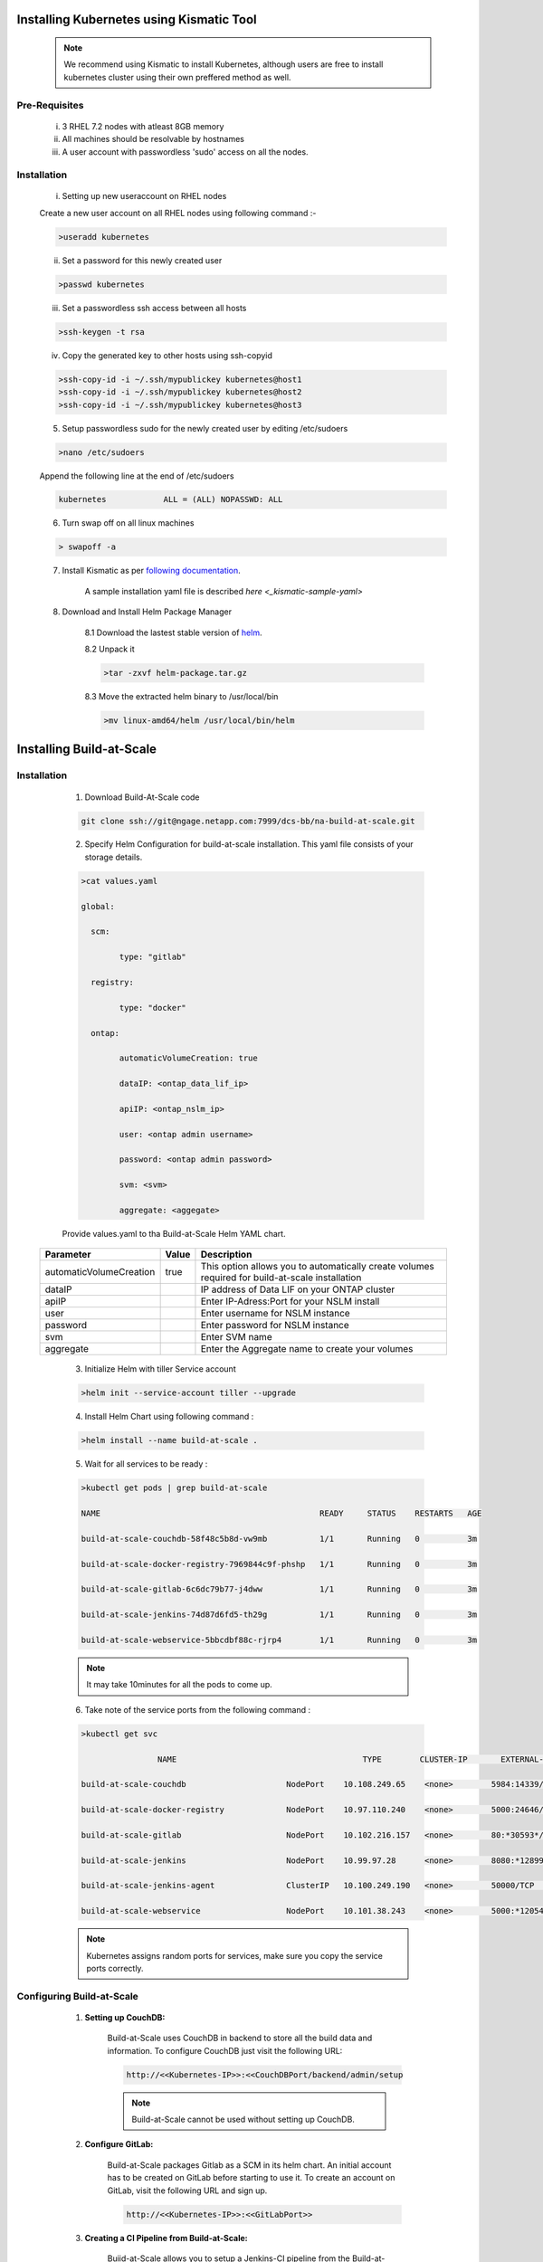 

.. _installing_kubernetes:
   
Installing Kubernetes using Kismatic Tool
================================================================
	.. note :: We recommend using Kismatic to install Kubernetes, although users are free to install kubernetes cluster using their own preffered method as well.
	
Pre-Requisites 
--------------------------------------	
	i)    3 RHEL 7.2 nodes with atleast 8GB memory
	ii)   All machines should be resolvable by hostnames
	iii)  A user account with passwordless 'sudo' access on all the nodes.
	
	
	
Installation 
--------------------------------------

	i) Setting up new useraccount on RHEL nodes
	
	Create a new user account on all RHEL nodes using following command :-
	
	.. code-block:: shell
				
		>useradd kubernetes
		
	
	ii) Set a password for this newly created user
	
	.. code-block:: shell
				
		>passwd kubernetes
		
	iii) Set a passwordless ssh access between all hosts 
	
	.. code-block:: shell
		
		 >ssh-keygen -t rsa
		 
	iv) Copy the generated key to other hosts using ssh-copyid
	
	
	.. code-block:: shell
	
		>ssh-copy-id -i ~/.ssh/mypublickey kubernetes@host1
		>ssh-copy-id -i ~/.ssh/mypublickey kubernetes@host2
		>ssh-copy-id -i ~/.ssh/mypublickey kubernetes@host3
		
		
	5. Setup passwordless sudo for the newly created user by editing /etc/sudoers

	
	.. code-block:: shell
	
		>nano /etc/sudoers
		
	Append the following line at the end of /etc/sudoers
		
	.. code-block:: shell	
	
		kubernetes            ALL = (ALL) NOPASSWD: ALL
		
	
	6. Turn swap off on all linux machines
	
	.. code-block :: shell
	
		> swapoff -a
	
	7. Install Kismatic as per `following documentation	 <https://github.com/apprenda/kismatic>`_.
	
		A sample installation yaml file is described `here <_kismatic-sample-yaml>`
	
	
	8. Download and Install Helm Package Manager
	
		8.1 Download the lastest stable version of `helm <https://github.com/kubernetes/helm/releases>`_.
		
		8.2 Unpack it 
		
		.. code-block :: shell
		
			>tar -zxvf helm-package.tar.gz
			
		8.3 Move the extracted helm binary to /usr/local/bin
		
		.. code-block :: shell
		
			>mv linux-amd64/helm /usr/local/bin/helm

.. _installing_build-at-scale:
   
Installing Build-at-Scale
================================================================


Installation 
--------------------------------------

	1. Download Build-At-Scale code 
	
	.. code-block:: shell
	
			git clone ssh://git@ngage.netapp.com:7999/dcs-bb/na-build-at-scale.git
			
	2. Specify Helm Configuration for build-at-scale installation. This yaml file consists of your storage details.
	
	.. code-block:: shell 
	
		>cat values.yaml
 
		global:
		 
		  scm:
		 
			type: "gitlab"
		 
		  registry:
		 
			type: "docker"
		 
		  ontap:
		 
			automaticVolumeCreation: true
		 
			dataIP: <ontap_data_lif_ip>
		 
			apiIP: <ontap_nslm_ip>
		 
			user: <ontap admin username>
		 
			password: <ontap admin password>
		 
			svm: <svm>
		 
			aggregate: <aggegate>
	
	
	
	
	Provide values.yaml to tha Build-at-Scale Helm YAML chart.

   
    
    =======================       ======       ===============================================================================================
    Parameter 	                  Value        Description
    =======================       ======       ===============================================================================================
    automaticVolumeCreation       true         This option allows you to automatically create volumes required for build-at-scale installation 
    dataIP                                     IP address of Data LIF on your ONTAP cluster
    apiIP                                      Enter IP-Adress:Port for your NSLM install
    user                                       Enter username for NSLM instance
    password                                   Enter password for NSLM instance
    svm                                        Enter SVM name
    aggregate                                  Enter the Aggregate name to create your volumes
    =======================       ======       ===============================================================================================
   
	
	3. Initialize Helm  with tiller Service account 
	
	.. code-block:: shell
	
		>helm init --service-account tiller --upgrade
	
		
	
	
	4. Install Helm Chart using following command :
	
	.. code-block:: shell 
	
		>helm install --name build-at-scale .
		
		
	5. Wait for all services to be ready :
	
	.. code-block:: shell 
	
		>kubectl get pods | grep build-at-scale
 
		NAME                                              READY     STATUS    RESTARTS   AGE
		 
		build-at-scale-couchdb-58f48c5b8d-vw9mb           1/1       Running   0          3m
		 
		build-at-scale-docker-registry-7969844c9f-phshp   1/1       Running   0          3m
		 
		build-at-scale-gitlab-6c6dc79b77-j4dww            1/1       Running   0          3m
		 
		build-at-scale-jenkins-74d87d6fd5-th29g           1/1       Running   0          3m
		 
		build-at-scale-webservice-5bbcdbf88c-rjrp4        1/1       Running   0          3m
		
	.. note:: It may take 10minutes for all the pods to come up.
	
	
	6. Take note of the service ports from the following command :
	
	.. code-block:: shell
	
		>kubectl get svc
	
				NAME                                       TYPE        CLUSTER-IP       EXTERNAL-IP   PORT(S)                                  AGE
		 
		build-at-scale-couchdb                     NodePort    10.108.249.65    <none>        5984:14339/TCP                           5m
		 
		build-at-scale-docker-registry             NodePort    10.97.110.240    <none>        5000:24646/TCP                           5m
		 
		build-at-scale-gitlab                      NodePort    10.102.216.157   <none>        80:*30593*/TCP,22:8639/TCP,443:18600/TCP   5m
		 
		build-at-scale-jenkins                     NodePort    10.99.97.28      <none>        8080:*12899*/TCP                           5m
		 
		build-at-scale-jenkins-agent               ClusterIP   10.100.249.190   <none>        50000/TCP                                5m
		 
		build-at-scale-webservice                  NodePort    10.101.38.243    <none>        5000:*12054*/TCP   

	
	
	.. note:: Kubernetes assigns random ports for services, make sure you copy the service ports correctly.
	
	

Configuring Build-at-Scale
--------------------------------------

	1. **Setting up CouchDB:**
	
		
		Build-at-Scale uses CouchDB in backend to store all the build data and information. 
		To configure CouchDB just visit the following URL: 
		
		.. code :: shell 
		
			http://<<Kubernetes-IP>>:<<CouchDBPort/backend/admin/setup
		
		.. figure:: images/couchdbconf.PNG
			:width: 100%
			:alt: Cloud9IDE	
		.. note:: Build-at-Scale cannot be used without setting up CouchDB.
		
	2. **Configure GitLab:**
	
	
		Build-at-Scale packages Gitlab as a SCM in its helm chart. An initial account has to be created on GitLab before starting to use it.
		To create an account on GitLab, visit the following URL and sign up.
		
		.. code :: shell 
		
			http://<<Kubernetes-IP>>:<<GitLabPort>>
		
		
		.. figure:: images/gitlab1.PNG
			:width: 100%
			:alt: GitLab	
		

	3. **Creating a CI Pipeline from Build-at-Scale:**
	
	
		Buiid-at-Scale allows you to setup a Jenkins-CI pipeline from the Build-at-Scale UI itself. CI Pipeline can be created from following location-

		.. code :: shell 
		
			http://<<kubernetes-url>>:<<webservicePort>>/frontend/project/create
		
	
    =======================       =======      ================================================================================================
    Parameter 	                  Value        Description
    =======================       =======      ================================================================================================
    SCM URL                                    Enter URL of your git project from GitLab                                                     
    SCM Branch                    master       Enter code branch for the CI process         
    Export Policy                 default      Export policy on storage for the volume created for this CI Build
    =======================       =======      ================================================================================================
	
		.. figure:: images/create_pipeline.PNG
			:width: 100%
			:alt: Create CI Pipeline
	
	
	4. **Deploy your App to Apprenda :**
	
	
		4.1) Your app can be deployed directly to Apprenda from Jenkins
		
		4.2) Install `Apprenda Jenkins Plugin  <https://plugins.jenkins.io/apprenda>`_.
		
		4.3) Create a New FreeStyle Jenkins job (e.g: Deploy_To_Apprenda) in Jenkins.
		
		4.4) Add a Label parameter "node" for the Freestyle job	
		
		.. figure:: images/labelparameter.PNG
			:width: 100%
			:alt: Label parameter   
		
		
		4.5) Configure Apprenda credentials and build zip path in the FreeStyle job as described `here <https://github.com/jenkinsci/apprenda-plugin>`_.
		
		4.6) Copy the below groovy stage and add it to the pipeline generated by Build-At-Scale as a  pipeline stage
		
		.. code :: shell
			
				stage('Deploy To Apprenda') {
                      
                     build job: 'Deploy_To_Apprenda', parameters: [[$class: 'LabelParameterValue', name: 'node', label: "${podLabel}"]]
                    
                   } 
		

		4.7) Save the pipeline
		
		
		.. note:: Deploying app to Apprenda is optional. This step can be skipped if you have some other CD mechanism.
				   
		
	5. **Create user workspaces from Build-at-Scale UI:**
		
		Build-at-Scale allows you to create userworkspaces bound with an cloud IDE. To create cloud workspace, navigate to Create Workspace tab in the Build-at-Scale UI.
			
			
		
    =======================       =======      ================================================================================================
    Parameter 	                  Value        Description
    =======================       =======      ================================================================================================
    Git Project                                Select project to create a workspace                                                          
    Username                                   Enter developer username                     
    Workspace Prefix                           Enter a prefix to identify workspaces                               
	Build                                      Select a successful build to create a workspace
    =======================       =======      ================================================================================================
	
				
		.. figure:: images/create_workspace.PNG
			:width: 100%
			:alt: Cloud9IDE	
		
		5.1) Once a workspace is created, Build-at-Scale automatically attaches the workspace to a Cloud9 IDE. This cloud workspace is accesible via a web browser.
		
		5.2) User can set his git username and start working in the workspace.
		
		
	.. figure:: images/cloud9IDE.PNG
			:width: 100%
			:alt: Cloud9IDE	
		
		
	6. **Create user workspaces from Build-at-Scale UI:**
		
		Build-at-Scale alows users to merge workspaces. This allows users to pull in the latest code without losing their own changes. Merging workspaces will also saves up on build times. To merge workspaces, navigate to the Merge Workspace tab and fill in the following values :-

    =======================       =======      ================================================================================================
    Parameter 	                  Value        Description
    =======================       =======      ================================================================================================
    Username                                   Enter developer's username 
    Workspace Name Prefix                      Enter an prefix for workspace for easy identification.
    Source Workspace name                      Enter name of the source workspace to merge                         
	Build                                      Enter the build name to merge a workspace from.
    =======================       =======      ================================================================================================
	
	
	.. figure:: images/create_workspacemerge.PNG
			:width: 100%
			:alt: Workspace Merge
	
				